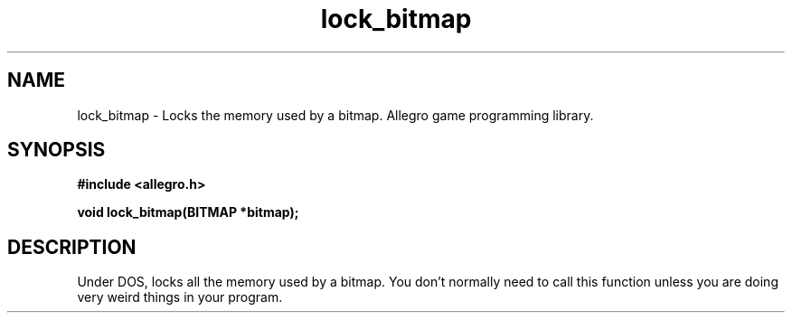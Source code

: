 .\" Generated by the Allegro makedoc utility
.TH lock_bitmap 3 "version 4.4.3" "Allegro" "Allegro manual"
.SH NAME
lock_bitmap \- Locks the memory used by a bitmap. Allegro game programming library.\&
.SH SYNOPSIS
.B #include <allegro.h>

.sp
.B void lock_bitmap(BITMAP *bitmap);
.SH DESCRIPTION
Under DOS, locks all the memory used by a bitmap. You don't normally need
to call this function unless you are doing very weird things in your
program.

